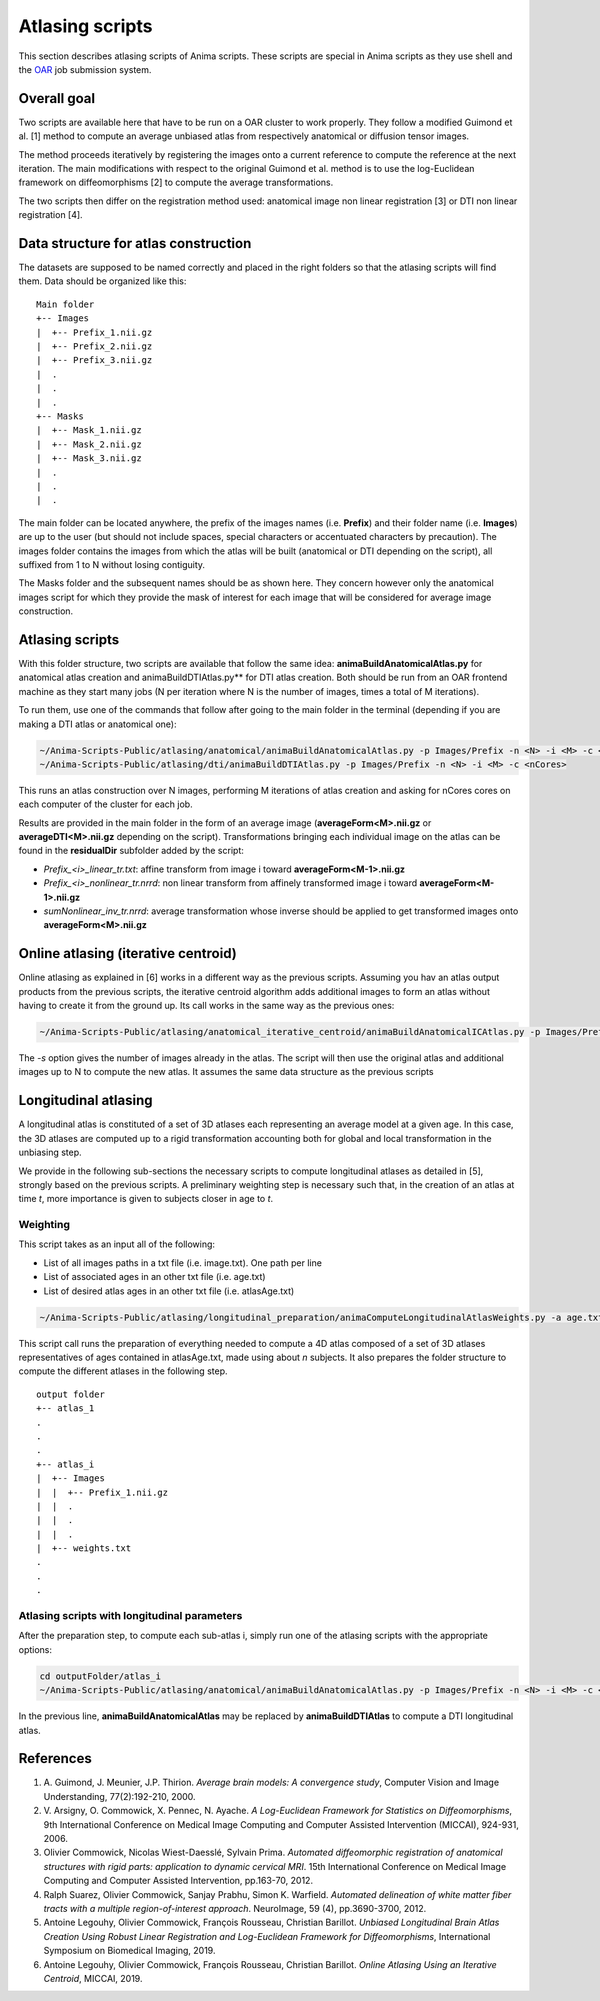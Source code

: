Atlasing scripts
================

This section describes atlasing scripts of Anima scripts. These scripts are special in Anima scripts as they use shell and the `OAR <http://oar.imag.fr>`_ job submission system.

Overall goal
------------

Two scripts are available here that have to be run on a OAR cluster to work properly. They follow a modified Guimond et al. [1] method to compute an average unbiased atlas from respectively anatomical or diffusion tensor images.

The method proceeds iteratively by registering the images onto a current reference to compute the reference at the next iteration. The main modifications with respect to the original Guimond et al. method is to use the log-Euclidean framework on diffeomorphisms [2] to compute the average transformations. 

The two scripts then differ on the registration method used: anatomical image non linear registration [3] or DTI non linear registration [4].

Data structure for atlas construction
-------------------------------------

The datasets are supposed to be named correctly and placed in the right folders so that the atlasing scripts will find them. Data should be organized like this:

::

	Main folder
	+-- Images
	|  +-- Prefix_1.nii.gz
	|  +-- Prefix_2.nii.gz
	|  +-- Prefix_3.nii.gz
	|  .
	|  .
	|  .
	+-- Masks
	|  +-- Mask_1.nii.gz
	|  +-- Mask_2.nii.gz
	|  +-- Mask_3.nii.gz
	|  .
	|  .
	|  .

The main folder can be located anywhere, the prefix of the images names (i.e. **Prefix**) and their folder name (i.e. **Images**) are up to the user (but should not include spaces, special characters or accentuated characters by precaution). The images folder contains the images from which the atlas will be built (anatomical or DTI depending on the script), all suffixed from 1 to N without losing contiguity. 

The Masks folder and the subsequent names should be as shown here. They concern however only the anatomical images script for which they provide the mask of interest for each image that will be considered for average image construction.

Atlasing scripts
----------------

With this folder structure, two scripts are available that follow the same idea: **animaBuildAnatomicalAtlas.py** for anatomical atlas creation and animaBuildDTIAtlas.py** for DTI atlas creation. Both should be run from an OAR frontend machine as they start many jobs (N per iteration where N is the number of images, times a total of M iterations). 

To run them, use one of the commands that follow after going to the main folder in the terminal (depending if you are making a DTI atlas or anatomical one):

.. code-block:: sh

	~/Anima-Scripts-Public/atlasing/anatomical/animaBuildAnatomicalAtlas.py -p Images/Prefix -n <N> -i <M> -c <nCores>
	~/Anima-Scripts-Public/atlasing/dti/animaBuildDTIAtlas.py -p Images/Prefix -n <N> -i <M> -c <nCores>

This runs an atlas construction over N images, performing M iterations of atlas creation and asking for nCores cores on each computer of the cluster for each job. 

Results are provided in the main folder in the form of an average image (**averageForm<M>.nii.gz** or **averageDTI<M>.nii.gz** depending on the script). Transformations bringing each individual image on the atlas can be found in the **residualDir** subfolder added by the script:

* `Prefix_<i>_linear_tr.txt`: affine transform from image i toward **averageForm<M-1>.nii.gz**
* `Prefix_<i>_nonlinear_tr.nrrd`: non linear transform from affinely transformed image i toward **averageForm<M-1>.nii.gz**
* `sumNonlinear_inv_tr.nrrd`: average transformation whose inverse should be applied to get transformed images onto **averageForm<M>.nii.gz**

Online atlasing (iterative centroid)
------------------------------------

Online atlasing as explained in [6] works in a different way as the previous scripts. Assuming you hav an atlas output products from the previous scripts, the iterative centroid algorithm adds additional images to form an atlas without having to create it from the ground up. Its call works in the same way as the previous ones:

.. code-block:: sh

	~/Anima-Scripts-Public/atlasing/anatomical_iterative_centroid/animaBuildAnatomicalICAtlas.py -p Images/Prefix -s <startPoint> -n <N> -c <nCores>

The `-s` option gives the number of images already in the atlas. The script will then use the original atlas and additional images up to N to compute the new atlas. It assumes the same data structure as the previous scripts

Longitudinal atlasing
---------------------

A longitudinal atlas is constituted of a set of 3D atlases each representing an average model at a given age. In this case, the 3D atlases are computed up to a rigid transformation accounting both for global and local transformation in the unbiasing step.

We provide in the following sub-sections the necessary scripts to compute longitudinal atlases as detailed in [5], strongly based on the previous scripts. A preliminary weighting step is necessary such that, in the creation of an atlas at time *t*, more importance is given to subjects closer in age to *t*.

Weighting
^^^^^^^^^

This script takes as an input all of the following:

* List of all images paths in a txt file (i.e. image.txt). One path per line
* List of associated ages in an other txt file (i.e. age.txt)
* List of desired atlas ages in an other txt file (i.e. atlasAge.txt)

.. code-block:: sh

	~/Anima-Scripts-Public/atlasing/longitudinal_preparation/animaComputeLongitudinalAtlasWeights.py -a age.txt -i image.txt -o outputFolder -n n -A atlasAge.txt -p Images/Prefix

This script call runs the preparation of everything needed to compute a 4D atlas composed of a set of 3D atlases representatives of ages contained in atlasAge.txt, made using about *n* subjects. It also prepares the folder structure to compute the different atlases in the following step.

::

	output folder
	+-- atlas_1
	.
	.
	.
	+-- atlas_i
	|  +-- Images
	|  |  +-- Prefix_1.nii.gz
	|  |  .
	|  |  .
	|  |  .
	|  +-- weights.txt
	.
	.
	.

Atlasing scripts with longitudinal parameters
^^^^^^^^^^^^^^^^^^^^^^^^^^^^^^^^^^^^^^^^^^^^^

After the preparation step, to compute each sub-atlas i, simply run one of the atlasing scripts with the appropriate options:

.. code-block:: sh

	cd outputFolder/atlas_i
	~/Anima-Scripts-Public/atlasing/anatomical/animaBuildAnatomicalAtlas.py -p Images/Prefix -n <N> -i <M> -c <nCores> --rigid -w weights.txt -b 2

In the previous line, **animaBuildAnatomicalAtlas** may be replaced by **animaBuildDTIAtlas** to compute a DTI longitudinal atlas.

References
----------

1. A\. Guimond, J\. Meunier, J\.P\. Thirion. *Average brain models: A convergence study*, Computer Vision and Image Understanding, 77(2):192-210, 2000.
2. V\. Arsigny, O\. Commowick, X\. Pennec, N\. Ayache. *A Log-Euclidean Framework for Statistics on Diffeomorphisms*, 9th International Conference on Medical Image Computing and Computer Assisted Intervention (MICCAI), 924-931, 2006.
3. Olivier Commowick, Nicolas Wiest-Daesslé, Sylvain Prima. *Automated diffeomorphic registration of anatomical structures with rigid parts: application to dynamic cervical MRI*. 15th International Conference on Medical Image Computing and Computer Assisted Intervention, pp.163-70, 2012.
4. Ralph Suarez, Olivier Commowick, Sanjay Prabhu, Simon K. Warfield. *Automated delineation of white matter fiber tracts with a multiple region-of-interest approach*. NeuroImage, 59 (4), pp.3690-3700, 2012.
5. Antoine Legouhy, Olivier Commowick, François Rousseau, Christian Barillot. *Unbiased Longitudinal Brain Atlas Creation Using Robust Linear Registration and Log-Euclidean Framework for Diffeomorphisms*, International Symposium on Biomedical Imaging, 2019.
6. Antoine Legouhy, Olivier Commowick, François Rousseau, Christian Barillot.  *Online Atlasing Using an Iterative Centroid*, MICCAI, 2019.